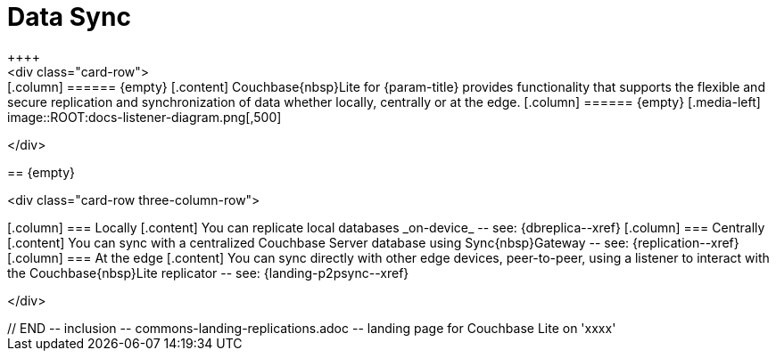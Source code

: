 // BEGIN -- inclusion -- commons-landing-replications.adoc -- landing page for Couchbase Lite on 'xxxx'
// Including page MUST be of type landing-page-core-concept

= Data Sync
++++
<div class="card-row">
++++

[.column]
====== {empty}
[.content]
Couchbase{nbsp}Lite for {param-title} provides functionality that supports the flexible and secure replication and synchronization of data whether locally, centrally or at the edge.

[.column]
====== {empty}
[.media-left]
image::ROOT:docs-listener-diagram.png[,500]

++++
</div>
++++

== {empty}
++++
<div class="card-row three-column-row">
++++

[.column]
=== Locally
[.content]
You can replicate local databases _on-device_ -- see: {dbreplica--xref}

[.column]
=== Centrally
[.content]
You can sync with a centralized Couchbase Server database using Sync{nbsp}Gateway -- see: {replication--xref}

[.column]
=== At the edge
[.content]
You can sync directly with other edge devices, peer-to-peer, using a listener to interact with the Couchbase{nbsp}Lite replicator -- see: {landing-p2psync--xref}

++++
</div>
++++

// END -- inclusion -- commons-landing-replications.adoc -- landing page for Couchbase Lite on 'xxxx'